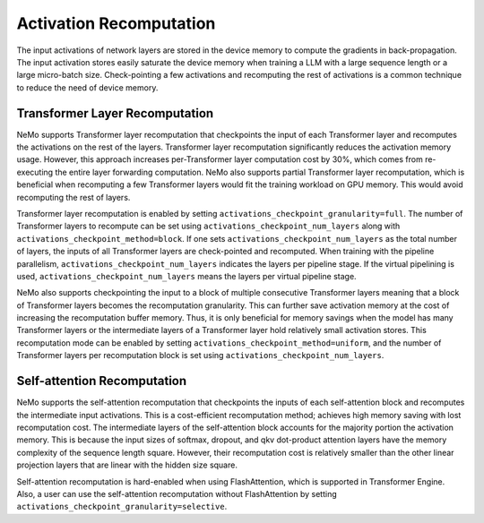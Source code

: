 Activation Recomputation
========================

The input activations of network layers are stored in the device memory to compute the gradients in back-propagation.
The input activation stores easily saturate the device memory when training a LLM with a large sequence length or a large micro-batch size.
Check-pointing a few activations and recomputing the rest of activations is a common technique to reduce the need of device memory.

Transformer Layer Recomputation
-------------------------------

NeMo supports Transformer layer recomputation that checkpoints the input of each Transformer layer and recomputes the activations on the rest of the layers.
Transformer layer recomputation significantly reduces the activation memory usage.
However, this approach increases per-Transformer layer computation cost by 30%, which comes from re-executing the entire layer forwarding computation.
NeMo also supports partial Transformer layer recomputation, which is beneficial when recomputing a few Transformer layers would fit the training workload on GPU memory.
This would avoid recomputing the rest of layers.

Transformer layer recomputation is enabled by setting ``activations_checkpoint_granularity=full``.
The number of Transformer layers to recompute can be set using ``activations_checkpoint_num_layers`` along with ``activations_checkpoint_method=block``.
If one sets ``activations_checkpoint_num_layers`` as the total number of layers, the inputs of all Transformer layers are check-pointed and recomputed.
When training with the pipeline parallelism, ``activations_checkpoint_num_layers`` indicates the layers per pipeline stage.
If the virtual pipelining is used, ``activations_checkpoint_num_layers`` means the layers per virtual pipeline stage.

NeMo also supports checkpointing the input to a block of multiple consecutive Transformer layers meaning that a block of Transformer layers becomes the recomputation granularity.
This can further save activation memory at the cost of increasing the recomputation buffer memory.
Thus, it is only beneficial for memory savings when the model has many Transformer layers or the intermediate layers of a Transformer layer hold relatively small activation stores.
This recomputation mode can be enabled by setting ``activations_checkpoint_method=uniform``, and the number of Transformer layers per recomputation block is set using ``activations_checkpoint_num_layers``.

Self-attention Recomputation
----------------------------

NeMo supports the self-attention recomputation that checkpoints the inputs of each self-attention block and recomputes the intermediate input activations.
This is a cost-efficient recomputation method; achieves high memory saving with lost recomputation cost.
The intermediate layers of the self-attention block accounts for the majority portion the activation memory.
This is because the input sizes of softmax, dropout, and qkv dot-product attention layers have the memory complexity of the sequence length square.
However, their recomputation cost is relatively smaller than the other linear projection layers that are linear with the hidden size square.

Self-attention recomputation is hard-enabled when using FlashAttention, which is supported in Transformer Engine.
Also, a user can use the self-attention recomputation without FlashAttention by setting ``activations_checkpoint_granularity=selective``.